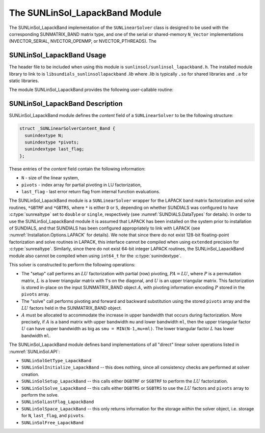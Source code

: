 ..
   Programmer(s): Daniel R. Reynolds @ SMU
   ----------------------------------------------------------------
   SUNDIALS Copyright Start
   Copyright (c) 2002-2025, Lawrence Livermore National Security
   and Southern Methodist University.
   All rights reserved.

   See the top-level LICENSE and NOTICE files for details.

   SPDX-License-Identifier: BSD-3-Clause
   SUNDIALS Copyright End
   ----------------------------------------------------------------

.. _SUNLinSol_LapackBand:

The SUNLinSol_LapackBand Module
======================================

The SUNLinSol_LapackBand implementation of the ``SUNLinearSolver`` class
is designed to be used with the corresponding SUNMATRIX_BAND matrix type,
and one of the serial or shared-memory ``N_Vector`` implementations
(NVECTOR_SERIAL, NVECTOR_OPENMP, or NVECTOR_PTHREADS).  The

.. _SUNLinSol_LapackBand.Usage:

SUNLinSol_LapackBand Usage
-------------------------------

The header file to be included when using this module
is ``sunlinsol/sunlinsol_lapackband.h``.  The installed module
library to link to is
``libsundials_sunlinsollapackband`` *.lib*
where *.lib* is typically ``.so`` for shared libraries and
``.a`` for static libraries.

The module SUNLinSol_LapackBand provides the following
user-callable routine:


.. c:function:: SUNLinearSolver SUNLinSol_LapackBand(N_Vector y, SUNMatrix A, SUNContext sunctx)

   This function creates and allocates memory for a LAPACK band
   ``SUNLinearSolver``.

   **Arguments:**
      * *y* -- vector used to determine the linear system size.
      * *A* -- matrix used to assess compatibility.
      * *sunctx* -- the :c:type:`SUNContext` object (see :numref:`SUNDIALS.SUNContext`)

   **Return value:**
      New SUNLinSol_LapackBand object, or ``NULL`` if either
      ``A`` or ``y`` are incompatible.

   **Notes:**
      This routine will perform consistency checks to ensure that it is
      called with consistent ``N_Vector`` and ``SUNMatrix`` implementations.
      These are currently limited to the SUNMATRIX_BAND matrix type and
      the NVECTOR_SERIAL, NVECTOR_OPENMP, and NVECTOR_PTHREADS vector
      types.  As additional compatible matrix and vector implementations
      are added to SUNDIALS, these will be included within this
      compatibility check.

      Additionally, this routine will verify that the input matrix ``A``
      is allocated with appropriate upper bandwidth storage for the
      :math:`LU` factorization.


.. _SUNLinSol_LapackBand.Description:

SUNLinSol_LapackBand Description
-----------------------------------


SUNLinSol_LapackBand module defines the
*content* field of a ``SUNLinearSolver`` to be the following structure:

.. code-block:: c

   struct _SUNLinearSolverContent_Band {
     sunindextype N;
     sunindextype *pivots;
     sunindextype last_flag;
   };

These entries of the *content* field contain the following
information:

* ``N`` - size of the linear system,

* ``pivots`` - index array for partial pivoting in LU
  factorization,

* ``last_flag`` - last error return flag from internal function
  evaluations.


The SUNLinSol_LapackBand module is a ``SUNLinearSolver`` wrapper for
the LAPACK band matrix factorization and solve routines, ``*GBTRF``
and ``*GBTRS``, where ``*`` is either ``D`` or ``S``, depending on
whether SUNDIALS was configured to have :c:type:`sunrealtype` set to
``double`` or ``single``, respectively (see
:numref:`SUNDIALS.DataTypes` for details).
In order to use the SUNLinSol_LapackBand module it is assumed
that LAPACK has been installed on the system prior to installation of
SUNDIALS, and that SUNDIALS has been configured appropriately to
link with LAPACK (see
:numref:`Installation.Options.LAPACK` for details).  We note
that since there do not exist 128-bit floating-point factorization and
solve routines in LAPACK, this interface cannot be compiled when
using ``extended`` precision for :c:type:`sunrealtype`.  Similarly, since
there do not exist 64-bit integer LAPACK routines, the
SUNLinSol_LapackBand module also cannot be compiled when using
``int64_t`` for the :c:type:`sunindextype`.

This solver is constructed to perform the following operations:

* The "setup" call performs an :math:`LU` factorization with
  partial (row) pivoting, :math:`PA=LU`, where :math:`P` is a
  permutation matrix, :math:`L` is a lower triangular matrix with 1's
  on the diagonal, and :math:`U` is an upper triangular matrix.  This
  factorization is stored in-place on the input SUNMATRIX_BAND object
  :math:`A`, with pivoting information encoding :math:`P` stored in
  the ``pivots`` array.

* The "solve" call performs pivoting and forward and
  backward substitution using the stored ``pivots`` array and the
  :math:`LU` factors held in the SUNMATRIX_BAND object.

* :math:`A` must be allocated to accommodate the increase in upper
  bandwidth that occurs during factorization.  More precisely, if
  :math:`A` is a band matrix with upper bandwidth ``mu`` and lower
  bandwidth ``ml``, then the upper triangular factor :math:`U` can
  have upper bandwidth as big as ``smu = MIN(N-1,mu+ml)``. The lower
  triangular factor :math:`L` has lower bandwidth ``ml``.

The SUNLinSol_LapackBand module defines band implementations of all
"direct" linear solver operations listed in
:numref:`SUNLinSol.API`:

* ``SUNLinSolGetType_LapackBand``

* ``SUNLinSolInitialize_LapackBand`` -- this does nothing, since all
  consistency checks are performed at solver creation.

* ``SUNLinSolSetup_LapackBand`` -- this calls either
  ``DGBTRF`` or ``SGBTRF`` to perform the :math:`LU` factorization.

* ``SUNLinSolSolve_LapackBand`` -- this calls either
  ``DGBTRS`` or ``SGBTRS`` to use the :math:`LU` factors and
  ``pivots`` array to perform the solve.

* ``SUNLinSolLastFlag_LapackBand``

* ``SUNLinSolSpace_LapackBand`` -- this only returns information for
  the storage *within* the solver object, i.e. storage for ``N``,
  ``last_flag``, and ``pivots``.

* ``SUNLinSolFree_LapackBand``
